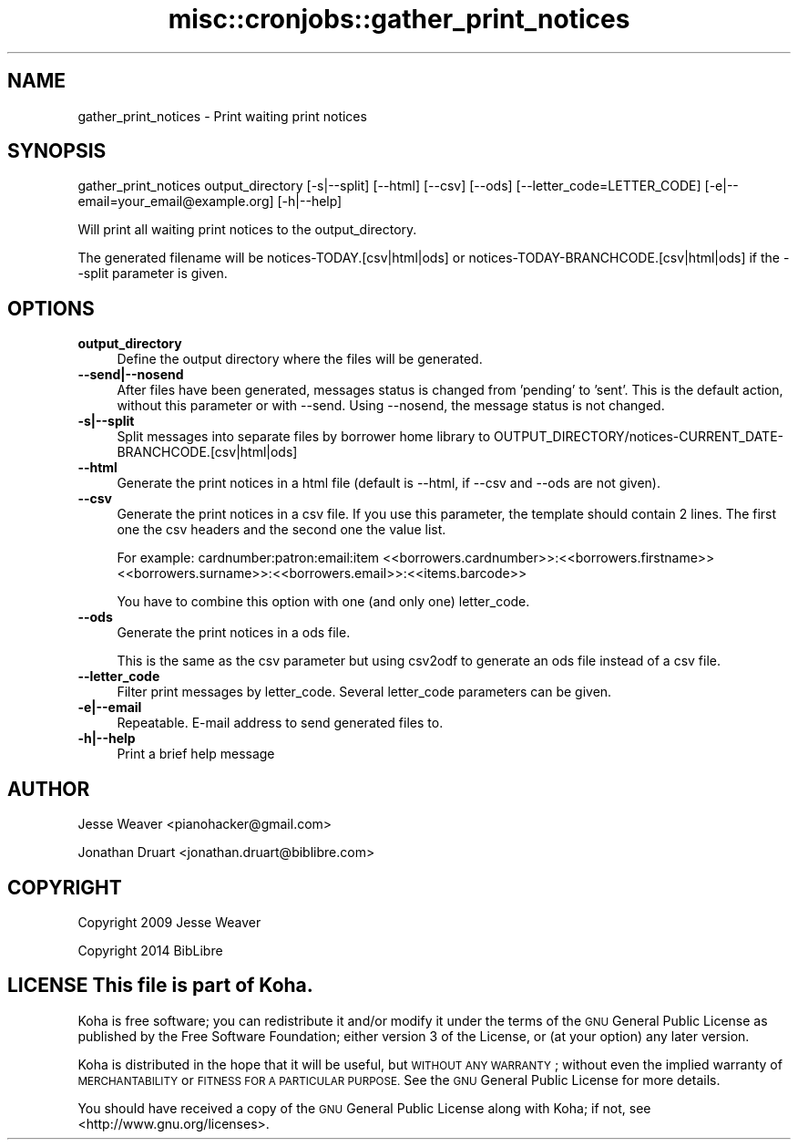 .\" Automatically generated by Pod::Man 4.14 (Pod::Simple 3.40)
.\"
.\" Standard preamble:
.\" ========================================================================
.de Sp \" Vertical space (when we can't use .PP)
.if t .sp .5v
.if n .sp
..
.de Vb \" Begin verbatim text
.ft CW
.nf
.ne \\$1
..
.de Ve \" End verbatim text
.ft R
.fi
..
.\" Set up some character translations and predefined strings.  \*(-- will
.\" give an unbreakable dash, \*(PI will give pi, \*(L" will give a left
.\" double quote, and \*(R" will give a right double quote.  \*(C+ will
.\" give a nicer C++.  Capital omega is used to do unbreakable dashes and
.\" therefore won't be available.  \*(C` and \*(C' expand to `' in nroff,
.\" nothing in troff, for use with C<>.
.tr \(*W-
.ds C+ C\v'-.1v'\h'-1p'\s-2+\h'-1p'+\s0\v'.1v'\h'-1p'
.ie n \{\
.    ds -- \(*W-
.    ds PI pi
.    if (\n(.H=4u)&(1m=24u) .ds -- \(*W\h'-12u'\(*W\h'-12u'-\" diablo 10 pitch
.    if (\n(.H=4u)&(1m=20u) .ds -- \(*W\h'-12u'\(*W\h'-8u'-\"  diablo 12 pitch
.    ds L" ""
.    ds R" ""
.    ds C` ""
.    ds C' ""
'br\}
.el\{\
.    ds -- \|\(em\|
.    ds PI \(*p
.    ds L" ``
.    ds R" ''
.    ds C`
.    ds C'
'br\}
.\"
.\" Escape single quotes in literal strings from groff's Unicode transform.
.ie \n(.g .ds Aq \(aq
.el       .ds Aq '
.\"
.\" If the F register is >0, we'll generate index entries on stderr for
.\" titles (.TH), headers (.SH), subsections (.SS), items (.Ip), and index
.\" entries marked with X<> in POD.  Of course, you'll have to process the
.\" output yourself in some meaningful fashion.
.\"
.\" Avoid warning from groff about undefined register 'F'.
.de IX
..
.nr rF 0
.if \n(.g .if rF .nr rF 1
.if (\n(rF:(\n(.g==0)) \{\
.    if \nF \{\
.        de IX
.        tm Index:\\$1\t\\n%\t"\\$2"
..
.        if !\nF==2 \{\
.            nr % 0
.            nr F 2
.        \}
.    \}
.\}
.rr rF
.\" ========================================================================
.\"
.IX Title "misc::cronjobs::gather_print_notices 3pm"
.TH misc::cronjobs::gather_print_notices 3pm "2025-09-25" "perl v5.32.1" "User Contributed Perl Documentation"
.\" For nroff, turn off justification.  Always turn off hyphenation; it makes
.\" way too many mistakes in technical documents.
.if n .ad l
.nh
.SH "NAME"
gather_print_notices \- Print waiting print notices
.SH "SYNOPSIS"
.IX Header "SYNOPSIS"
gather_print_notices output_directory [\-s|\-\-split] [\-\-html] [\-\-csv] [\-\-ods] [\-\-letter_code=LETTER_CODE] [\-e|\-\-email=your_email@example.org] [\-h|\-\-help]
.PP
Will print all waiting print notices to the output_directory.
.PP
The generated filename will be notices\-TODAY.[csv|html|ods] or notices\-TODAY\-BRANCHCODE.[csv|html|ods] if the \-\-split parameter is given.
.SH "OPTIONS"
.IX Header "OPTIONS"
.IP "\fBoutput_directory\fR" 4
.IX Item "output_directory"
Define the output directory where the files will be generated.
.IP "\fB\-\-send|\-\-nosend\fR" 4
.IX Item "--send|--nosend"
After files have been generated, messages status is changed from 'pending' to
\&'sent'. This is the default action, without this parameter or with \-\-send.
Using \-\-nosend, the message status is not changed.
.IP "\fB\-s|\-\-split\fR" 4
.IX Item "-s|--split"
Split messages into separate files by borrower home library to OUTPUT_DIRECTORY/notices\-CURRENT_DATE\-BRANCHCODE.[csv|html|ods]
.IP "\fB\-\-html\fR" 4
.IX Item "--html"
Generate the print notices in a html file (default is \-\-html, if \-\-csv and \-\-ods are not given).
.IP "\fB\-\-csv\fR" 4
.IX Item "--csv"
Generate the print notices in a csv file.
If you use this parameter, the template should contain 2 lines.
The first one the csv headers and the second one the value list.
.Sp
For example:
cardnumber:patron:email:item
<<borrowers.cardnumber>>:<<borrowers.firstname>> <<borrowers.surname>>:<<borrowers.email>>:<<items.barcode>>
.Sp
You have to combine this option with one (and only one) letter_code.
.IP "\fB\-\-ods\fR" 4
.IX Item "--ods"
Generate the print notices in a ods file.
.Sp
This is the same as the csv parameter but using csv2odf to generate an ods file instead of a csv file.
.IP "\fB\-\-letter_code\fR" 4
.IX Item "--letter_code"
Filter print messages by letter_code.
Several letter_code parameters can be given.
.IP "\fB\-e|\-\-email\fR" 4
.IX Item "-e|--email"
Repeatable.
E\-mail address to send generated files to.
.IP "\fB\-h|\-\-help\fR" 4
.IX Item "-h|--help"
Print a brief help message
.SH "AUTHOR"
.IX Header "AUTHOR"
Jesse Weaver <pianohacker@gmail.com>
.PP
Jonathan Druart <jonathan.druart@biblibre.com>
.SH "COPYRIGHT"
.IX Header "COPYRIGHT"
Copyright 2009 Jesse Weaver
.PP
Copyright 2014 BibLibre
.SH "LICENSE This file is part of Koha."
.IX Header "LICENSE This file is part of Koha."
Koha is free software; you can redistribute it and/or modify it
under the terms of the \s-1GNU\s0 General Public License as published by
the Free Software Foundation; either version 3 of the License, or
(at your option) any later version.
.PP
Koha is distributed in the hope that it will be useful, but
\&\s-1WITHOUT ANY WARRANTY\s0; without even the implied warranty of
\&\s-1MERCHANTABILITY\s0 or \s-1FITNESS FOR A PARTICULAR PURPOSE.\s0 See the
\&\s-1GNU\s0 General Public License for more details.
.PP
You should have received a copy of the \s-1GNU\s0 General Public License
along with Koha; if not, see <http://www.gnu.org/licenses>.
